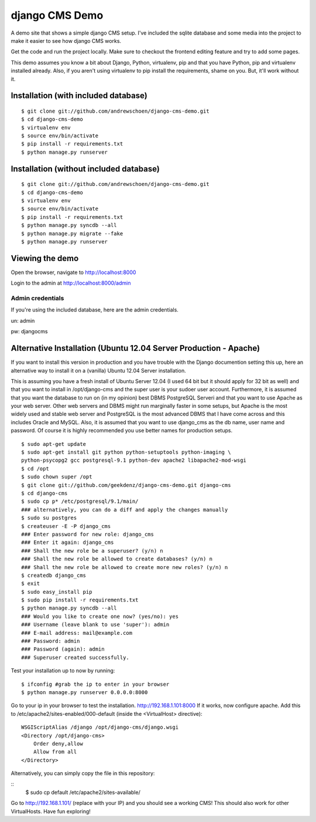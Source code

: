django CMS Demo
===============

A demo site that shows a simple django CMS setup. I've included the sqlite
database and some media into the project to make it easier to see how 
django CMS works.

Get the code and run the project locally.  Make sure to checkout the 
frontend editing feature and try to add some pages.

This demo assumes you know a bit about Django, Python, virtualenv, pip and that you
have Python, pip and virtualenv installed already.  Also, if you aren't using virtualenv
to pip install the requirements, shame on you.  But, it'll work
without it.


Installation (with included database)
-------------------------------------

::

    $ git clone git://github.com/andrewschoen/django-cms-demo.git
    $ cd django-cms-demo
    $ virtualenv env
    $ source env/bin/activate
    $ pip install -r requirements.txt
    $ python manage.py runserver


Installation (without included database)
----------------------------------------

::

    $ git clone git://github.com/andrewschoen/django-cms-demo.git
    $ cd django-cms-demo
    $ virtualenv env
    $ source env/bin/activate
    $ pip install -r requirements.txt
    $ python manage.py syncdb --all
    $ python manage.py migrate --fake
    $ python manage.py runserver

Viewing the demo
----------------

Open the browser, navigate to http://localhost:8000

Login to the admin at http://localhost:8000/admin

Admin credentials
+++++++++++++++++

If you're using the included database, here are the admin credentials.

un: admin

pw: djangocms


Alternative Installation (Ubuntu 12.04 Server Production - Apache)
------------------------------------------------------------------

If you want to install this version in production and you have trouble with the Django documention setting this up,
here an alternative way to install it on a (vanilla) Ubuntu 12.04 Server installation.

This is assuming you have a fresh install of Ubuntu Server 12.04 (I used 64 bit but it should apply for 32 bit as well)
and that you want to install in /opt/django-cms and the super user is your sudoer user account.
Furthermore, it is assumed that you want the database to run on (in my opinion) best DBMS PostgreSQL Serveri and
that you want to use Apache as your web server. Other web servers and DBMS might run marginally faster in some
setups, but Apache is the most widely used and stable web server and PostgreSQL is the most advanced DBMS that I have
come across and this includes Oracle and MySQL.
Also, it is assumed that you want to use django_cms as the db name, user name and password. Of course it is highly
recommended you use better names for production setups.

::

    $ sudo apt-get update
    $ sudo apt-get install git python python-setuptools python-imaging \
    python-psycopg2 gcc postgresql-9.1 python-dev apache2 libapache2-mod-wsgi
    $ cd /opt
    $ sudo chown super /opt
    $ git clone git://github.com/geekdenz/django-cms-demo.git django-cms
    $ cd django-cms
    $ sudo cp p* /etc/postgresql/9.1/main/
    ### alternatively, you can do a diff and apply the changes manually
    $ sudo su postgres
    $ createuser -E -P django_cms
    ### Enter password for new role: django_cms
    ### Enter it again: django_cms
    ### Shall the new role be a superuser? (y/n) n
    ### Shall the new role be allowed to create databases? (y/n) n
    ### Shall the new role be allowed to create more new roles? (y/n) n
    $ createdb django_cms
    $ exit
    $ sudo easy_install pip
    $ sudo pip install -r requirements.txt
    $ python manage.py syncdb --all
    ### Would you like to create one now? (yes/no): yes
    ### Username (leave blank to use 'super'): admin
    ### E-mail address: mail@example.com
    ### Password: admin
    ### Password (again): admin
    ### Superuser created successfully.

Test your installation up to now by running:

::

    $ ifconfig #grab the ip to enter in your browser
    $ python manage.py runserver 0.0.0.0:8000

Go to your ip in your browser to test the installation.
http://192.168.1.101:8000
If it works, now configure apache.
Add this to /etc/apache2/sites-enabled/000-default (inside the <VirtualHost> directive):

::

    WSGIScriptAlias /django /opt/django-cms/django.wsgi
    <Directory /opt/django-cms>
        Order deny,allow
        Allow from all
    </Directory>

Alternatively, you can simply copy the file in this repository:

::
    $ sudo cp default /etc/apache2/sites-available/

Go to http://192.168.1.101/ (replace with your IP) and you should see a working CMS!
This should also work for other VirtualHosts.
Have fun exploring!

